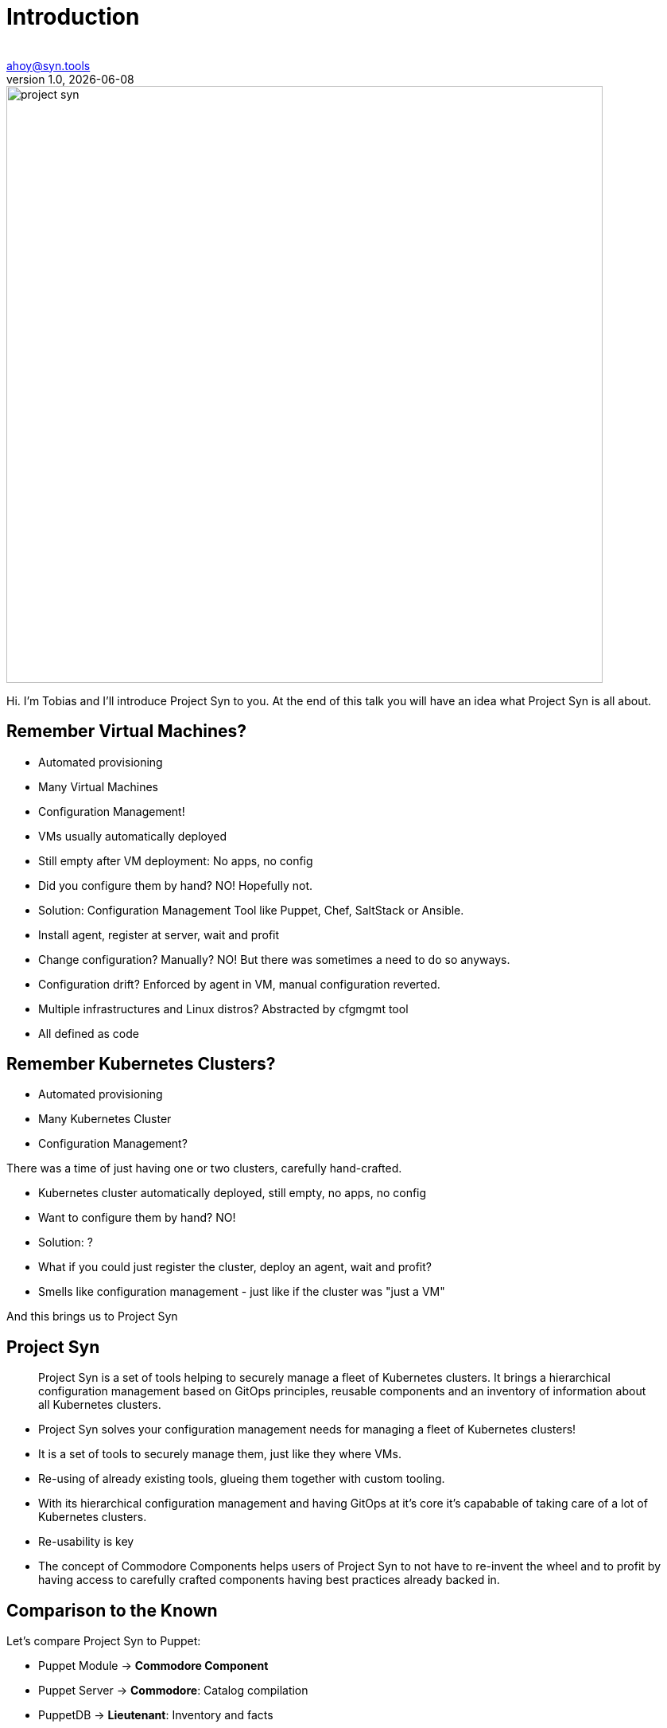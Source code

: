 :author: 
:doctitle: Introduction
:email: ahoy@syn.tools
:producer: VSHN AG
:creator: VSHN AG
:revnumber: 1.0
:revdate: {docdate}
:copyright: CC-BY-SA 3.0
:title-image: project-syn.png

= Title

image::{title-image}[width=750]

[.notes]
--
Hi. I'm Tobias and I'll introduce Project Syn to you.
At the end of this talk you will have an idea what Project Syn is all about.
--

== Remember Virtual Machines?

* Automated provisioning
* Many Virtual Machines
* Configuration Management!

[.notes]
--
* VMs usually automatically deployed
* Still empty after VM deployment: No apps, no config
* Did you configure them by hand? NO! Hopefully not.
* Solution: Configuration Management Tool like Puppet, Chef, SaltStack or Ansible.
* Install agent, register at server, wait and profit
* Change configuration? Manually? NO! But there was sometimes a need to do so anyways.
* Configuration drift? Enforced by agent in VM, manual configuration reverted.
* Multiple infrastructures and Linux distros? Abstracted by cfgmgmt tool
* All defined as code
--

== Remember Kubernetes Clusters?

* Automated provisioning
* Many Kubernetes Cluster
* Configuration Management?

[.notes]
--
There was a time of just having one or two clusters, carefully hand-crafted.

* Kubernetes cluster automatically deployed, still empty, no apps, no config
* Want to configure them by hand? NO!
* Solution: ?
* What if you could just register the cluster, deploy an agent, wait and profit?
* Smells like configuration management - just like if the cluster was "just a VM"

And this brings us to Project Syn
--

== Project Syn

> Project Syn is a set of tools helping to securely manage a fleet of Kubernetes clusters. It brings a hierarchical configuration management based on GitOps principles, reusable components and an inventory of information about all Kubernetes clusters.

[.notes]
--
* Project Syn solves your configuration management needs for managing a fleet of Kubernetes clusters!
* It is a set of tools to securely manage them, just like they where VMs. 
* Re-using of already existing tools, glueing them together with custom tooling.
* With its hierarchical configuration management and having GitOps at it's core it's capabable of taking care of a lot of Kubernetes clusters.
* Re-usability is key
* The concept of Commodore Components helps users of Project Syn to not have to re-invent the wheel and to profit by having access to carefully crafted components having best practices already backed in.
--

== Comparison to the Known

Let's compare Project Syn to Puppet:

* Puppet Module → *Commodore Component*
* Puppet Server → *Commodore*: Catalog compilation
* PuppetDB → *Lieutenant*: Inventory and facts
* Puppet Agent → *Steward* and Argo CD: In-cluster agent
* Hiera → Kapitan Reclass: Hierarchical configuration structure

[.notes]
--
* Project Syn is inspired by Puppet
* Puppet gave a lot of ideas how the architecture will look like
* Other configuration management tools may be similar 
--

== Third-party Tooling

On the shoulders of giants:

* https://kapitan.dev[Kapitan]
* https://argoproj.github.io/argo-cd[Argo CD]
* https://renovate.whitesourcesoftware.com[Renovate]
* https://www.vaultproject.io[HashiCorp Vault]
* https://about.gitlab.com[GitLab]

And more ...

[.notes]
--
Without these tools Project Syn wouldn't work as it does today:

* *Kapitan*: Core tool for generating configuration with hierarchical configuration lookup
* *Argo CD*: GitOps tooling, applying and enforcing configuration in-cluster
* *Renovate*: Keeping components and software versions up-to-date
* *Vault*: Storing secrets with tight integration in Kapitan
* *GitLab*: Git repository management
--

== Architecture

[ditaa, Project Syn, svg]
....
            /-------------------------\                                         Project Syn enabled Kubernetes cluster
            +                         |                                         +-------------------------------------+
       +--->+ Lieutenant API          +<-----+                                  |                                     |
       |    + cBLU                    |      |  Cluster information             |   /--------------------\            |
       |    \-+---------------------+-/      |  SSH keys                        |   |                    |            |
       |      |                     |        +----------------------------------|---+ Steward            |            |
       |      | Lieutenant Operator +----+                                      |   | cBLU               |            |
       |      | cBLU                |    |                                      |   \---------+----------/            |
       |      \---------------------/    |          +--------+                  |             |                       |
       |                                 |          |        |                  |             |                       |
       |                                 +--------->+ Vault  +<-----------------|-----+       | Deployment            |
       |                                            | {s}    |                  |     |       | Reconciliation        |
       |    Get Cluster, Tenant and                 +--------+                  |     |       |                       |
       |    Git Repo information                                                |     |       |                       |
       |                                                                        |     |       v                       |
       |    /------------------------\  Push compiled +-----------------+       |   +-+-------+----------+            |
       |    |                        |  catalog       |                 |       |   |                    |            |
       +----+ Commodore              +--------------->+ Cluster Catalog +<------|---+ Argo CD            |            |
            | cBLU                   |                | cGRE            |       |   |                    |            |
            \-----+------+--------+--/                +-----------------+       |   +--------------------+            |
                  ^      ^        ^                                             |                                     |
                  |      |        |                                             |                                     |
          +-------+      +-----+  +--------------------+                        |                                     |
          |                    |                       |                        |                                     |
+---------------------------------------------+        |                        |                                     |
|         |                    |              |        |                        |                                     |
| +-------+-------+ +----------+----------+   |  +-----+------+                 |                                     |
| |               | |                     |   |  |            |                 |                                     |
| | Common        | | Tenant and cluster  |   |  | Commodore  |                 |                                     |
| | configuration | | configuration       |   |  | Components |                 |                                     |
| | cGRE          | | cGRE                |   |  |            |                 |                                     |
| +---------------+ +---------------------+   |  +-----+------+                 |                                     |
|                   Git repo created &        |        ^                        |                                     |
|                   configured by Lieutenant  |        | Update                 |                                     |
|                   Operator                  |        |                        +-------------------------------------+
+------------------------------------+--------+        |
Configuration Git repositories       ^                 |                        Legend
                                     | Update          |                        +------------------------+
                                     |                 |                        | Project Syn Tool cBLU  |
                           +---------+------------+    |                        +------------------------+
                           |                      |    |
                           | Renovate             +----+                        +------------------------+
                           |                      |                             | Git repository cGRE    |
                           +----------------------+                             +------------------------+
....

[.notes]
--
* Commodore is the main tool, generating configuration adapted and parametrized for a clusters
* The generated catalog is pushed to a Git repository per cluster
* Commodore get's all the information from Lieutenant and from input Git repositories
* Commodore components are the reusable parts to compose configuration
* Lieutenant stores Tenants and Clusters and manages Git repositories
* Steward bootstraps Argo CD into a cluster and configures it
* Steward generates an SSH deploy key and Lieutenant configures access on the Git repo
* Argo CD connects to the cluster Git catalog repository and retrieves the YAMLs
* Kapitan reveals secrets only on the cluster during apply, accessing the Vault
--

== Features Conclusion

* Configuration Management for Kubernetes
* Full GitOps Operations and Automation
* Reusable Configuration Management Components
* Secrets Management
* Multi-Cluster and Multi-Tenant Management (Inventory)

[.notes]
--
This is just a conclusion what Project Syn offers
--

== What's coming

Development is in full swing:

* Automated catalog generation
* Lieutenant API replacement by plain Kubernetes API
* User Experience Improvements
* Syn CLI
* Commodore Component Hub

Roadmap: https://syn.tools/syn/about/roadmap.html

[.notes]
--
* Although Project Syn is used in production and in several projects, it's still in full development towards a 1.0 release.
* Roadmap is subject to change and has a lot more details.
* Planning happens all on GitHub with issues and projects there.
--

== Do It Yourself

Browse to

https://syn.fan/start

and try it out for yourself

[.notes]
--
* If you need help, ping is in the chat!
* Please be aware that the project is enhancing fast and the guid can break from time to time.
* We try hard to make sure the guide works all the time.
--

== Further resources

* Project site: https://syn.tools
* Commodore Component Tutorial: https://syn.tools/tuto/index.html
* GitHub: https://github.com/projectsyn

== Thanks!

image::{title-image}[width=750]

{email}

[.small]
_Project Sponsor_ +
VSHN AG – Neugasse 10 – CH-8005 Zürich – +41 44 545 53 00 – https://vshn.ch – info@vshn.ch
